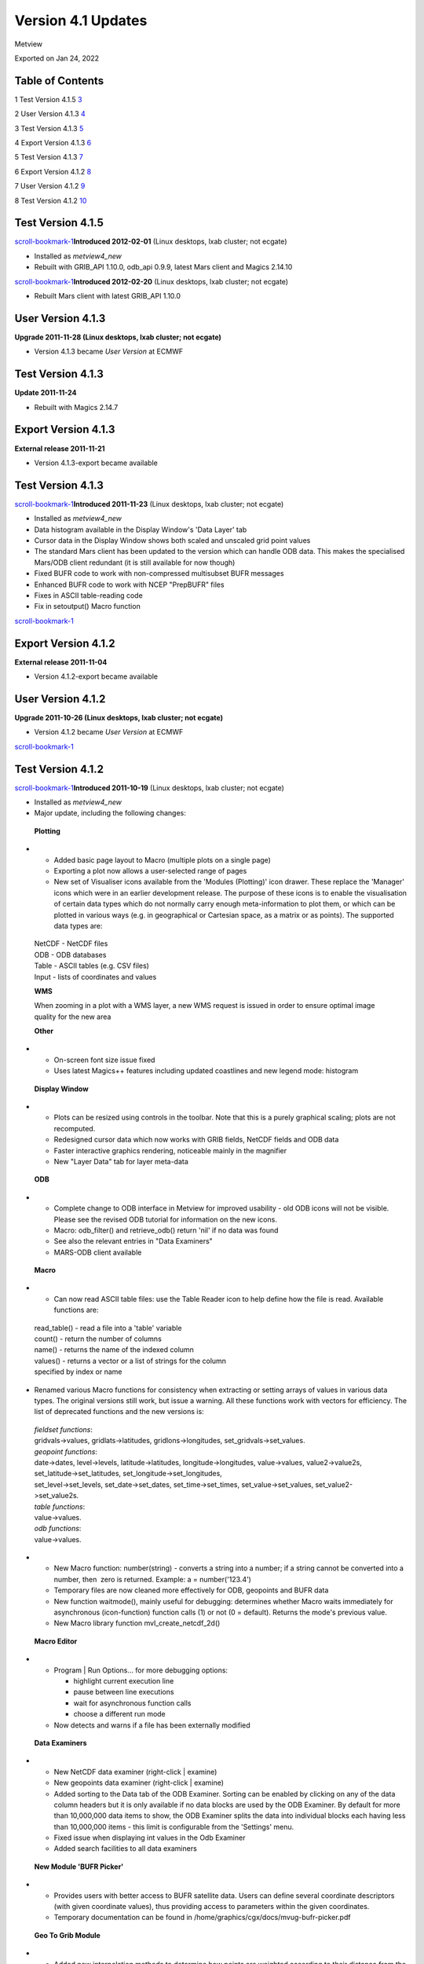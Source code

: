 .. _version_4.1_updates:

Version 4.1 Updates
///////////////////

Metview

Exported on Jan 24, 2022

Table of Contents
=================

1 Test Version 4.1.5 `3 <#test-version-4.1.5>`__

2 User Version 4.1.3 `4 <#user-version-4.1.3>`__

3 Test Version 4.1.3 `5 <#test-version-4.1.3>`__

4 Export Version 4.1.3 `6 <#export-version-4.1.3>`__

5 Test Version 4.1.3 `7 <#test-version-4.1.3-1>`__

6 Export Version 4.1.2 `8 <#export-version-4.1.2>`__

7 User Version 4.1.2 `9 <#user-version-4.1.2>`__

8 Test Version 4.1.2 `10 <#test-version-4.1.2>`__

Test Version 4.1.5
==================

`scroll-bookmark-1 <#test-version-4.1.5>`__\ **\ Introduced 2012-02-01**
(Linux desktops, lxab cluster; not ecgate)

-  Installed as *metview4_new*

-  Rebuilt with GRIB_API 1.10.0, odb_api 0.9.9, latest Mars client and
   Magics 2.14.10

`scroll-bookmark-1 <#test-version-4.1.5>`__\ **\ Introduced 2012-02-20**
(Linux desktops, lxab cluster; not ecgate)

-  Rebuilt Mars client with latest GRIB_API 1.10.0

User Version 4.1.3
==================

**Upgrade 2011-11-28 (Linux desktops, lxab cluster; not ecgate)**

-  Version 4.1.3 became *User Version* at ECMWF

Test Version 4.1.3
==================

**Update 2011-11-24**

-  Rebuilt with Magics 2.14.7

Export Version 4.1.3
====================

**External release 2011-11-21**

-  Version 4.1.3-export became available

.. _test-version-4.1.3-1:

Test Version 4.1.3
==================

`scroll-bookmark-1 <#test-version-4.1.5>`__\ **\ Introduced 2011-11-23**
(Linux desktops, lxab cluster; not ecgate)

-  Installed as *metview4_new*

-  Data histogram available in the Display Window's 'Data Layer' tab

-  Cursor data in the Display Window shows both scaled and unscaled grid
   point values

-  The standard Mars client has been updated to the version which can
   handle ODB data. This makes the specialised Mars/ODB client redundant
   (it is still available for now though)

-  Fixed BUFR code to work with non-compressed multisubset BUFR messages

-  Enhanced BUFR code to work with NCEP "PrepBUFR" files

-  Fixes in ASCII table-reading code

-  Fix in setoutput() Macro function

`scroll-bookmark-1 <#test-version-4.1.5>`__

Export Version 4.1.2
====================

**External release 2011-11-04**

-  Version 4.1.2-export became available

User Version 4.1.2
==================

**Upgrade 2011-10-26 (Linux desktops, lxab cluster; not ecgate)**

-  Version 4.1.2 became *User Version* at ECMWF

`scroll-bookmark-1 <#test-version-4.1.5>`__

Test Version 4.1.2
==================

`scroll-bookmark-1 <#test-version-4.1.5>`__\ **\ Introduced 2011-10-19**
(Linux desktops, lxab cluster; not ecgate)

-  Installed as *metview4_new*

-  Major update, including the following changes:

..

   **Plotting**

-  

   -  Added basic page layout to Macro (multiple plots on a single page)

   -  Exporting a plot now allows a user-selected range of pages

   -  New set of Visualiser icons available from the 'Modules
      (Plotting)' icon drawer. These replace the 'Manager' icons which
      were in an earlier development release. The purpose of these icons
      is to enable the visualisation of certain data types which do not
      normally carry enough meta-information to plot them, or which can
      be plotted in various ways (e.g. in geographical or Cartesian
      space, as a matrix or as points). The supported data types are:

..

   | NetCDF - NetCDF files
   | ODB - ODB databases
   | Table - ASCII tables (e.g. CSV files)
   | Input - lists of coordinates and values

   **WMS**

   When zooming in a plot with a WMS layer, a new WMS request is issued
   in order to ensure optimal image quality for the new area

   **Other**

-  

   -  On-screen font size issue fixed

   -  Uses latest Magics++ features including updated coastlines and new
      legend mode: histogram

..

   **Display Window**

-  

   -  Plots can be resized using controls in the toolbar. Note that this
      is a purely graphical scaling; plots are not recomputed.

   -  Redesigned cursor data which now works with GRIB fields, NetCDF
      fields and ODB data

   -  Faster interactive graphics rendering, noticeable mainly in the
      magnifier

   -  New "Layer Data" tab for layer meta-data

..

   **ODB**

-  

   -  Complete change to ODB interface in Metview for improved usability
      - old ODB icons will not be visible. Please see the revised ODB
      tutorial for information on the new icons.

   -  Macro: odb_filter() and retrieve_odb() return 'nil' if no data was
      found

   -  See also the relevant entries in "Data Examiners"

   -  MARS-ODB client available

..

   **Macro**

-  

   -  Can now read ASCII table files: use the Table Reader icon to help
      define how the file is read. Available functions are:

..

   | read_table() - read a file into a 'table' variable
   | count() - return the number of columns
   | name() - returns the name of the indexed column
   | values() - returns a vector or a list of strings for the column
   | specified by index or name

-  Renamed various Macro functions for consistency when extracting or
   setting arrays of values in various data types. The original versions
   still work, but issue a warning. All these functions work with
   vectors for efficiency. The list of deprecated functions and the new
   versions is:

..

   | *fieldset functions*:
   | gridvals->values, gridlats->latitudes, gridlons->longitudes,
     set_gridvals->set_values.
   | *geopoint functions*:
   | date->dates, level->levels, latitude->latitudes,
     longitude->longitudes, value->values, value2->value2s,
     set_latitude->set_latitudes, set_longitude->set_longitudes,
   | set_level->set_levels, set_date->set_dates, set_time->set_times,
     set_value->set_values, set_value2->set_value2s.
   | *table functions*:
   | value->values.
   | *odb functions*:
   | value->values.

-  

   -  New Macro function: number(string) - converts a string into a
      number; if a string cannot be converted into a number, then  zero
      is returned. Example: a = number('123.4')

   -  Temporary files are now cleaned more effectively for ODB,
      geopoints and BUFR data

   -  New function waitmode(), mainly useful for debugging: determines
      whether Macro waits immediately for asynchronous (icon-function)
      function calls (1) or not (0 = default). Returns the mode's
      previous value.

   -  New Macro library function mvl_create_netcdf_2d()

..

   **Macro Editor**

-  

   -  Program \| Run Options... for more debugging options:

      -  highlight current execution line

      -  pause between line executions

      -  wait for asynchronous function calls

      -  choose a different run mode

   -  Now detects and warns if a file has been externally modified

..

   **Data Examiners**

-  

   -  New NetCDF data examiner (right-click \| examine)

   -  New geopoints data examiner (right-click \| examine)

   -  Added sorting to the Data tab of the ODB Examiner. Sorting can be
      enabled by clicking on any of the data column headers but it is
      only available if no data blocks are used by the ODB Examiner. By
      default for more than 10,000,000 data items to show, the ODB
      Examiner splits the data into individual blocks each having less
      than 10,000,000 items - this limit is configurable from the
      'Settings' menu.

   -  Fixed issue when displaying int values in the Odb Examiner

   -  Added search facilities to all data examiners

..

   **New Module 'BUFR Picker'**

-  

   -  Provides users with better access to BUFR satellite data. Users
      can define several coordinate descriptors (with given coordinate
      values), thus providing access to parameters within the given
      coordinates.

   -  Temporary documentation can be found in
      /home/graphics/cgx/docs/mvug-bufr-picker.pdf

..

   **Geo To Grib Module**

-  

   -  Added new interpolation methods to determine how points are
      weighted according to their distance from the target point:

      -  Reciprocal - default, and the same as in previous versions:

.. note::

    **if**\ ( dist == 0 )                                              
                                                                       
    **return** grid_value(); //-- Here the point is on the Grid        
                                                                       
    weight = 1/dist;                                                   

..

    

-  

   -  Exponential Mean - note the special case where Tolerance is zero:

.. note::

    **if** ( Tolerance != 0 )                                          
                                                                       
    weight = exp(-(dist/(pow(Tolerance,2))));                          
                                                                       
    **else**                                                           
                                                                       
    weight = dist ? 1 : 0;                                             

..

    

-  

   -  Exponential Sum - same as Exponential Mean, but the final value is
      not divided by the total weight; when Tolerance is zero, this mode
      will compute the number of source points located at each target
      point.

..

   **WMS**

-  

   -  Added preview to the plain editor mode of the WMS Client

   -  WMS client editor now only accepts CRSs with a valid bounding box
      for WMS 1.3.0

   -  Added proper handling for percent encoding in URLs

   -  The WMS Client can now handle fractional ISO8601 dates (e.g.
      1991-01) appearing in the TIME dimension

   -  See also the relevant entries in "Plotting"

..

   **Other**

-  

   -  Re-introduced VelStr icon (Velocity Potential / Stream Function)

   -  Area selection dialog can now be used to select a single point

..

   **Support libraries**

-  

   -  The latest Mars client, emoslib 000390 and GRIB_API 1.9.10

   -  Magics 2.14.1

